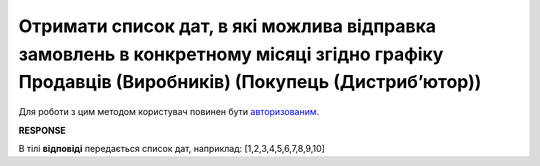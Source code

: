###################################################################################################################################################
**Отримати список дат, в які можлива відправка замовлень в конкретному місяці згідно графіку Продавців (Виробників) (Покупець (Дистрибʼютор))**
###################################################################################################################################################

Для роботи з цим методом користувач повинен бути `авторизованим <https://wiki.edin.ua/uk/latest/Distribution/EDIN_2_0/API_2_0/Methods/Authorization.html>`__.

.. csv-table:: 
  :file: GetDatesyBySchedule.csv
  :widths:  10, 41
  :stub-columns: 0

**RESPONSE**

В тілі **відповіді** передається список дат, наприклад: [1,2,3,4,5,6,7,8,9,10]